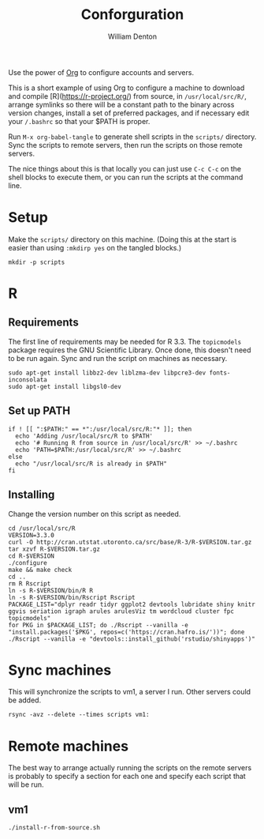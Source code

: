 #+TITLE: Conforguration
#+AUTHOR: William Denton
#+EMAIL: wtd@pobox.com

# This is under the GPL v3.  See COPYING for details.

Use the power of [[http://orgmode.org/][Org]] to configure accounts and servers.

This is a short example of using Org to configure a machine to download and compile [R](https://r-project.org/) from source, in ~/usr/local/src/R/~, arrange symlinks so there will be a constant path to the binary across version changes, install a set of preferred packages, and if necessary edit your ~/.bashrc~ so that your $PATH is proper.

Run ~M-x org-babel-tangle~ to generate shell scripts in the ~scripts/~ directory.  Sync the scripts to remote servers, then run the scripts on those remote servers.

The nice things about this is that locally you can just use ~C-c C-c~ on the shell blocks to execute them, or you can run the scripts at the command line.

* Setup

Make the ~scripts/~ directory on this machine.  (Doing this at the start is easier than using ~:mkdirp yes~ on the tangled blocks.)

#+BEGIN_SRC shell :results silent
mkdir -p scripts
#+END_SRC

* R

** Requirements

The first line of requirements may be needed for R 3.3.  The ~topicmodels~ package requires the GNU Scientific Library.  Once done, this doesn't need to be run again.  Sync and run the script on machines as necessary.

#+BEGIN_SRC shell :tangle scripts/r-install-requirements.sh :shebang "#!/bin/bash"
sudo apt-get install libbz2-dev liblzma-dev libpcre3-dev fonts-inconsolata
sudo apt-get install libgsl0-dev
#+END_SRC

** Set up PATH

#+BEGIN_SRC shell :tangle scripts/r-update-bashrc.sh :shebang "#!/bin/bash"
if ! [[ ":$PATH:" == *":/usr/local/src/R:"* ]]; then
  echo 'Adding /usr/local/src/R to $PATH'
  echo '# Running R from source in /usr/local/src/R' >> ~/.bashrc
  echo 'PATH=$PATH:/usr/local/src/R' >> ~/.bashrc
else
  echo "/usr/local/src/R is already in $PATH"
fi
#+END_SRC

** Installing

Change the version number on this script as needed.

#+BEGIN_SRC shell :tangle scripts/r-install-from-source.sh :shebang "#!/bin/bash"
cd /usr/local/src/R
VERSION=3.3.0
curl -O http://cran.utstat.utoronto.ca/src/base/R-3/R-$VERSION.tar.gz
tar xzvf R-$VERSION.tar.gz
cd R-$VERSION
./configure
make && make check
cd ..
rm R Rscript
ln -s R-$VERSION/bin/R R
ln -s R-$VERSION/bin/Rscript Rscript
PACKAGE_LIST="dplyr readr tidyr ggplot2 devtools lubridate shiny knitr ggvis seriation igraph arules arulesViz tm wordcloud cluster fpc topicmodels"
for PKG in $PACKAGE_LIST; do ./Rscript --vanilla -e "install.packages('$PKG', repos=c('https://cran.hafro.is/'))"; done
./Rscript --vanilla -e "devtools::install_github('rstudio/shinyapps')"
#+END_SRC

* Sync machines

This will synchronize the scripts to vm1, a server I run.  Other servers could be added.

#+BEGIN_SRC shell :results silent
rsync -avz --delete --times scripts vm1:
#+END_SRC

* Remote machines

The best way to arrange actually running the scripts on the remote servers is probably to specify a section for each one and specify each script that will be run.

** vm1

#+BEGIN_SRC shell :dir /vm1:scripts/ :results output
./install-r-from-source.sh
#+END_SRC

#+RESULTS:
